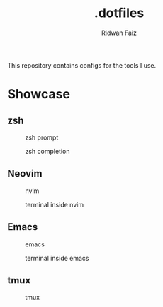 #+title: .dotfiles
#+author: Ridwan Faiz

This repository contains configs for the tools I use.

* Showcase

** zsh
#+CAPTION: zsh prompt
[[./assets/zsh/zsh-prompt.png]]

#+CAPTION: zsh completion
[[./assets/zsh/zsh-completion.png]]


** Neovim
#+CAPTION: nvim
[[./assets/nvim/nvim.png]]

#+CAPTION: terminal inside nvim
[[./assets/nvim/nvim-terminal.png]]


** Emacs
#+CAPTION: emacs
[[./assets/emacs/emacs.png]]

#+CAPTION: terminal inside emacs
[[./assets/emacs/emacs-terminal.png]]


** tmux
#+CAPTION: tmux
[[./assets/tmux/tmux.png]]

#+CAPTION: mode aware statusline
[[./assets/tmux/tmux-edit-mode.png]]
[[./assets/tmux/tmux-copy-mode.png]]
[[./assets/tmux/tmux-tree-mode.png]]
[[./assets/tmux/tmux-prefix.png]]
